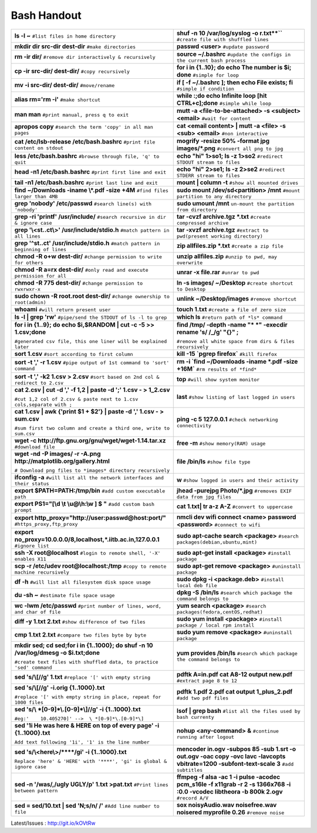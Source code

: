    
Bash Handout
------------



+----------------------------------------------------------------------------------+----------------------------------------------------------------------------------+
| **ls -l ~** ``#list files in home directory``                                    | **shuf -n 10 /var/log/syslog -o r.txt**``** ``#create file with shuffled lines`` |
+----------------------------------------------------------------------------------+----------------------------------------------------------------------------------+
| **mkdir dir src-dir dest-dir** ``#make directories``                             | **passwd <user>** ``#update password``                                           |
+----------------------------------------------------------------------------------+----------------------------------------------------------------------------------+
| **rm -ir dir/**   ``#remove dir interactively & recursively``                    | **source ~/.bashrc** ``#update the configs in the current bash process``         |
+----------------------------------------------------------------------------------+----------------------------------------------------------------------------------+
| **cp -ir src-dir/ dest-dir/**  ``#copy recursively``                             | **for i in {1..10}; do echo The number is $i; done** ``#simple for loop``        |
+----------------------------------------------------------------------------------+----------------------------------------------------------------------------------+
| **mv -i src-dir/ dest-dir/**  ``#move/rename``                                   | **if [ -f ~/.bashrc ]; then echo File exists; fi** ``#simple if condition``      |
+----------------------------------------------------------------------------------+----------------------------------------------------------------------------------+
| **alias rm='rm -i'** ``#make shortcut``                                          | **while :;do echo Infinite loop [hit CTRL+c];done** ``#simple while loop``       |
+----------------------------------------------------------------------------------+----------------------------------------------------------------------------------+
| **man man** ``#print manual, press q to exit``                                   | **mutt -a <file-to-be-attached> -s <subject> <email>** ``#wait for content``     |
+----------------------------------------------------------------------------------+----------------------------------------------------------------------------------+
| **apropos copy** ``#search the term 'copy' in all man pages``                    | **cat <email content> | mutt -a <file> -s <sub> <email>** ``#non interactive``   |
+----------------------------------------------------------------------------------+----------------------------------------------------------------------------------+
| **cat /etc/lsb-release /etc/bash.bashrc** ``#print file content on stdout``      | **mogrify -resize 50% -format jpg images/*.png** ``#convert all png to jpg``     |
+----------------------------------------------------------------------------------+----------------------------------------------------------------------------------+
| **less /etc/bash.bashrc** ``#browse through file, 'q' to quit``                  | **echo "hi" 1>so1; ls -z 1>so2** ``#redirect STDOUT stream to files``            |
+----------------------------------------------------------------------------------+----------------------------------------------------------------------------------+
| **head -n1 /etc/bash.bashrc** ``#print first line and exit``                     | **echo "hi" 2>se1; ls -z 2>se2** ``#redirect STDERR stream to files``            |
+----------------------------------------------------------------------------------+----------------------------------------------------------------------------------+
| **tail -n1 /etc/bash.bashrc** ``#print last line and exit``                      | **mount | column -t**  ``#show all mounted drives``                              |
+----------------------------------------------------------------------------------+----------------------------------------------------------------------------------+
| **find ~/Downloads -iname \\*.pdf -size +4M** ``#find files larger than 4MB``    | **sudo mount /dev/sd<partition> /mnt** ``#mount partition to any directory``     |
+----------------------------------------------------------------------------------+----------------------------------------------------------------------------------+
| **grep 'nobody' /etc/passwd** ``#search line(s) with 'nobody'``                  | **sudo umount /mnt** ``un-mount the partition from directory``                   |
+----------------------------------------------------------------------------------+----------------------------------------------------------------------------------+
| **grep -ri 'printf' /usr/include/** ``#search recursive in dir & ignore case``   | **tar -cvzf archive.tgz *.txt** ``#create compressed archive``                   |
+----------------------------------------------------------------------------------+----------------------------------------------------------------------------------+
| **grep '\\<st..ct\\>' /usr/include/stdio.h** ``#match pattern in all lines``     | **tar -xvzf archive.tgz** ``#extract to pwd(present working directory)``         |
+----------------------------------------------------------------------------------+----------------------------------------------------------------------------------+
| **grep '^st..ct' /usr/include/stdio.h** ``#match pattern in beginning of lines`` | **zip allfiles.zip *.txt** ``#create a zip file``                                |
+----------------------------------------------------------------------------------+----------------------------------------------------------------------------------+
| **chmod -R o+w dest-dir/** ``#change permission to write for others``            | **unzip allfiles.zip** ``#unzip to pwd, may overwrite``                          |
+----------------------------------------------------------------------------------+----------------------------------------------------------------------------------+
| **chmod -R a=rx dest-dir/** ``#only read and execute permission for all``        | **unrar -x file.rar** ``#unrar to pwd``                                          |
+----------------------------------------------------------------------------------+----------------------------------------------------------------------------------+
| **chmod -R 775 dest-dir/** ``#change permission to rwxrwxr-x``                   | **ln -s images/ ~/Desktop** ``#create shortcut to Desktop``                      |
+----------------------------------------------------------------------------------+----------------------------------------------------------------------------------+
| **sudo chown -R root.root dest-dir/** ``#change ownership to root(admin)``       | **unlink ~/Desktop/images** ``#remove shortcut``                                 |
+----------------------------------------------------------------------------------+----------------------------------------------------------------------------------+
| **whoami** ``#will return present user``                                         | **touch 1.txt** ``#create a file of zero size``                                  |
+----------------------------------------------------------------------------------+----------------------------------------------------------------------------------+
| **ls -l | grep 'rw'** ``#pipe/send the STDOUT of ls -l to grep``                 | **which ls**  ``#return path of *ls* command``                                   |
+----------------------------------------------------------------------------------+----------------------------------------------------------------------------------+
| **for i in {1..9}; do echo $i,$RANDOM | cut -c -5 >> 1.csv;done**                | **find /tmp/ -depth -name "* *" -execdir rename 's/ /_/g' "{}" \;**              |
|                                                                                  |                                                                                  |
| ``#generated csv file, this one liner will be explained later``                  | ``#remove all white space from dirs & files recursively``                        |
+----------------------------------------------------------------------------------+----------------------------------------------------------------------------------+
| **sort 1.csv** ``#sort according to first column``                               | **kill -15 `pgrep firefox`** ``#kill firefox``                                   |
+----------------------------------------------------------------------------------+----------------------------------------------------------------------------------+
| **sort -t ',' -r 1.csv** ``#pipe output of 1st command to 'sort' command``       | **rm -i `find ~/Downloads -iname \*.pdf -size +16M`** ``#rm results of *find*``  |
+----------------------------------------------------------------------------------+----------------------------------------------------------------------------------+
| **sort -t ',' -k2 1.csv > 2.csv** ``#sort based on 2nd col & redirect to 2.csv`` | **top** ``#will show system monitor``                                            |
+----------------------------------------------------------------------------------+----------------------------------------------------------------------------------+
| **cat 2.csv | cut -d ',' -f 1,2 | paste -d ';' 1.csv - > 1_2.csv**               | **last** ``#show listing of last logged in users``                               |
|                                                                                  |                                                                                  |
| ``#cut 1,2 col of 2.csv & paste next to 1.csv cols,separate with ;``             |                                                                                  |
+----------------------------------------------------------------------------------+----------------------------------------------------------------------------------+
| **cat 1.csv | awk {'print $1 + $2'} | paste  -d ',' 1.csv - > sum.csv**          | **ping -c 5 127.0.0.1** ``#check networking connectivity``                       |
|                                                                                  |                                                                                  |
| ``#sum first two column and create a third one, write to sum.csv``               |                                                                                  |
+----------------------------------------------------------------------------------+----------------------------------------------------------------------------------+
| **wget -c http://ftp.gnu.org/gnu/wget/wget-1.14.tar.xz** ``#download file``      | **free -m**  ``#show memory(RAM) usage``                                         |
+----------------------------------------------------------------------------------+----------------------------------------------------------------------------------+
| **wget -nd -P images/ -r -A.png http://matplotlib.org/gallery.html**             | **file /bin/ls** ``#show file type``                                             |
|                                                                                  |                                                                                  |
| ``# Download png files to *images* directory recursively``                       |                                                                                  |
+----------------------------------------------------------------------------------+----------------------------------------------------------------------------------+
| **ifconfig -a** ``#will list all the network interfaces and their status``       | **w** ``#show logged in users and their activity``                               |
+----------------------------------------------------------------------------------+----------------------------------------------------------------------------------+
| **export $PATH=PATH:/tmp/bin** ``#add custom executable path``                   | **jhead -purejpg Photo/*.jpg** ``#removes EXIF data from jpg files``             |
+----------------------------------------------------------------------------------+----------------------------------------------------------------------------------+
| **export PS1="[\\d \\t \\u@\\h:\\w ] $ "** ``#add custom bash prompt``           | **cat 1.txt| tr a-z A-Z** ``#convert to uppercase``                              |
+----------------------------------------------------------------------------------+----------------------------------------------------------------------------------+
| **export http_proxy="http://user:passwd@host:port/"** ``#https_proxy,ftp_proxy`` | **nmcli dev wifi connect <name> password <password>** ``#connect to wifi``       |
+----------------------------------------------------------------------------------+----------------------------------------------------------------------------------+
| **export no_proxy=10.0.0.0/8,localhost,*.iitb.ac.in,127.0.0.1** ``#ignore list`` | **sudo apt-cache search <package>** ``#search packages(debian,ubuntu,mint)``     |
+----------------------------------------------------------------------------------+----------------------------------------------------------------------------------+
| **ssh -X root@localhost** ``#login to remote shell, '-X' enables X11``           | **sudo apt-get install <package>** ``#install package``                          |
+----------------------------------------------------------------------------------+----------------------------------------------------------------------------------+
| **scp -r /etc/udev root@localhost:/tmp** ``#copy to remote machine recursively`` | **sudo apt-get remove <package>** ``#uninstall package``                         |
+----------------------------------------------------------------------------------+----------------------------------------------------------------------------------+
| **df -h**  ``#will list all filesystem disk space usage``                        | **sudo dpkg -i <package.deb>** ``#install local deb file``                       |
+----------------------------------------------------------------------------------+----------------------------------------------------------------------------------+
| **du -sh ~** ``#estimate file space usage``                                      | **dpkg -S /bin/ls** ``#search which package the command belongs to``             |
+----------------------------------------------------------------------------------+----------------------------------------------------------------------------------+
| **wc -lwm /etc/passwd** ``#print number of lines, word, and char of file``       | **yum search <package>** ``#search packages(fedora,centOS,redhat)``              |
+----------------------------------------------------------------------------------+----------------------------------------------------------------------------------+
| **diff -y 1.txt 2.txt** ``#show difference of two files``                        | **sudo yum install <package>** ``#install package / local rpm install``          |
+----------------------------------------------------------------------------------+----------------------------------------------------------------------------------+
| **cmp 1.txt 2.txt** ``#compare two files byte by byte``                          | **sudo yum remove <package>** ``#uninstall package``                             |
+----------------------------------------------------------------------------------+----------------------------------------------------------------------------------+
| **mkdir sed; cd sed;for i in {1..1000}; do shuf -n 10 /var/log/dmesg             | **yum provides /bin/ls** ``#search which package the command belongs to``        |
| -o $i.txt;done**                                                                 |                                                                                  |
|                                                                                  |                                                                                  |
| ``#create text files with shuffled data, to practice 'sed' command``             |                                                                                  |
+----------------------------------------------------------------------------------+----------------------------------------------------------------------------------+
| **sed 's/\\[//g' 1.txt**  ``#replace '[' with empty string``                     | **pdftk A=in.pdf cat A8-12 output new.pdf** ``#extract page 8 to 12``            |
+----------------------------------------------------------------------------------+----------------------------------------------------------------------------------+
| **sed 's/\\[//g' -i.orig {1..1000}.txt**                                         | **pdftk 1.pdf 2.pdf cat output 1_plus_2.pdf** ``#add two pdf files``             |
|                                                                                  |                                                                                  |
| ``#replace '[' with empty string in place, repeat for 1000 files``               |                                                                                  |
+----------------------------------------------------------------------------------+----------------------------------------------------------------------------------+
| **sed 's/\\ *[0-9]*\\.[0-9]*\\]//g' -i {1..1000}.txt**                           | **lsof | grep bash** ``#list all the files used by bash currenty``               |
|                                                                                  |                                                                                  |
| ``#eg:'    10.405270]' -->  \ *[0-9]*\.[0-9]*\]``                                |                                                                                  |
+----------------------------------------------------------------------------------+----------------------------------------------------------------------------------+
| **sed '1i He was here & HERE on top of every page' -i {1..1000}.txt**            | **nohup <any-command> &** ``#continue running after logout``                     |
|                                                                                  |                                                                                  |
| ``Add text following '1i', '1' is the line number``                              |                                                                                  |
+----------------------------------------------------------------------------------+----------------------------------------------------------------------------------+
| **sed 's/\\<here\\>/\*\*\*\*/gi' -i {1..1000}.txt**                              | **mencoder in.ogv -subpos 85 -sub 1.srt -o out.ogv -oac copy -ovc                |
|                                                                                  | lavc -lavcopts vbitrate=1200 -subfont-text-scale 3** ``#add subtitles``          |
| ``Replace 'here' & 'HERE' with '****', 'gi' is global & ignore case``            |                                                                                  |
+----------------------------------------------------------------------------------+----------------------------------------------------------------------------------+
| **sed -n '/was/,/ugly UGLY/p' 1.txt >pat.txt** ``#Print lines between pattern``  | **ffmpeg -f alsa -ac 1 -i pulse -acodec pcm_s16le -f x11grab -r 2 -s             |
|                                                                                  | 1366x768 -i :0.0 -vcodec libtheora  -b 800k 2.ogv** ``#record A/V``              |
+----------------------------------------------------------------------------------+----------------------------------------------------------------------------------+
| **sed = sed/10.txt | sed 'N;s/\n/ /'** ``#Add line number to file``              | **sox noisyAudio.wav noisefree.wav noisered myprofile 0.26** ``#remove noise``   |
+----------------------------------------------------------------------------------+----------------------------------------------------------------------------------+

Latest/Issues : http://git.io/kOVtRw
